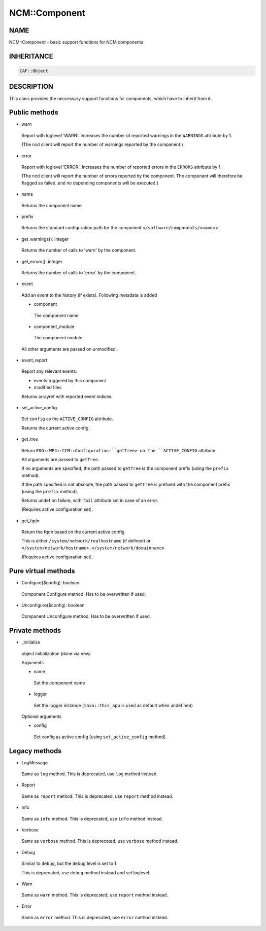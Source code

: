 
###############
NCM\::Component
###############


****
NAME
****


NCM::Component - basic support functions for NCM components


***********
INHERITANCE
***********



.. code-block:: perl

   CAF::Object



***********
DESCRIPTION
***********


This class provides the neccessary support functions for components,
which have to inherit from it.


**************
Public methods
**************



- warn
 
 Report with loglevel 'WARN'. Increases the number of
 reported warnings in the ``WARNINGS`` attribute by 1.
 
 (The ncd client will report the number of warnings reported by the component.)
 


- error
 
 Report with loglevel 'ERROR'. Increases the number of
 reported errors in the ``ERRORS`` attribute by 1.
 
 (The ncd client will report the number of errors reported by the component.
 The component will therefore be flagged as
 failed, and no depending components will be executed.)
 


- name
 
 Returns the component name
 


- prefix
 
 Returns the standard configuration path for the component
 ``</software/components/<name``>>.
 


- get_warnings(): integer
 
 Returns the number of calls to 'warn' by the component.
 


- get_errors(): integer
 
 Returns the number of calls to 'error' by the component.
 


- event
 
 Add an event to the history (if exists). Following metadata is added
 
 
 - component
  
  The component name
  
 
 
 - component_module
  
  The component module
  
 
 
 All other arguments are passed on unmodified.
 


- event_report
 
 Report any relevant events:
 
 
 - events triggered by this component
 
 
 
 - modified files
 
 
 
 Returns arrayref with reported event indices.
 


- set_active_config
 
 Set ``config`` as the ``ACTIVE_CONFIG`` attribute.
 
 Returns the current active config.
 


- get_tree
 
 Return ``EDG::WP4::CCM::Configuration-``getTree> on the ``ACTIVE_CONFIG`` attribute.
 
 All arguments are passed to ``getTree``.
 
 If no arguments are specified, the path passed to ``getTree`` is
 the component prefix (using the ``prefix`` method).
 
 If the path specified is not absolute, the path passed to ``getTree`` is
 prefixed with the component prefix (using the ``prefix`` method).
 
 Returns undef on failure, with ``fail`` attribute set in case of an error.
 
 (Requires active configuration set).
 


- get_fqdn
 
 Return the fqdn based on the current active config.
 
 This is either ``/system/network/realhostname`` (if defined)
 or ``</system/network/hostname>.</system/network/domainname>``.
 
 (Requires active configuration set).
 



********************
Pure virtual methods
********************



- Configure($config): boolean
 
 Component Configure method. Has to be overwritten if used.
 


- Unconfigure($config): boolean
 
 Component Unconfigure method. Has to be overwritten if used.
 



***************
Private methods
***************



- _initialize
 
 object initialization (done via new)
 
 Arguments
 
 
 - name
  
  Set the component name
  
 
 
 - logger
  
  Set the logger instance (``main::this_app`` is used as default when undefined)
  
 
 
 Optional arguments
 
 
 - config
  
  Set config as active config (using ``set_active_config`` method).
  
 
 



**************
Legacy methods
**************



- LogMessage
 
 Same as ``log`` method.
 This is deprecated, use ``log`` method instead.
 


- Report
 
 Same as ``report`` method.
 This is deprecated, use ``report`` method instead.
 


- Info
 
 Same as ``info`` method.
 This is deprecated, use ``info`` method instead.
 


- Verbose
 
 Same as ``verbose`` method.
 This is deprecated, use ``verbose`` method instead.
 


- Debug
 
 Similar to ``debug``,  but the debug level is set to 1.
 
 This is deprecated, use ``debug`` method instead and set loglevel.
 


- Warn
 
 Same as ``warn`` method.
 This is deprecated, use ``report`` method instead.
 


- Error
 
 Same as ``error`` method.
 This is deprecated, use ``error`` method instead.
 


